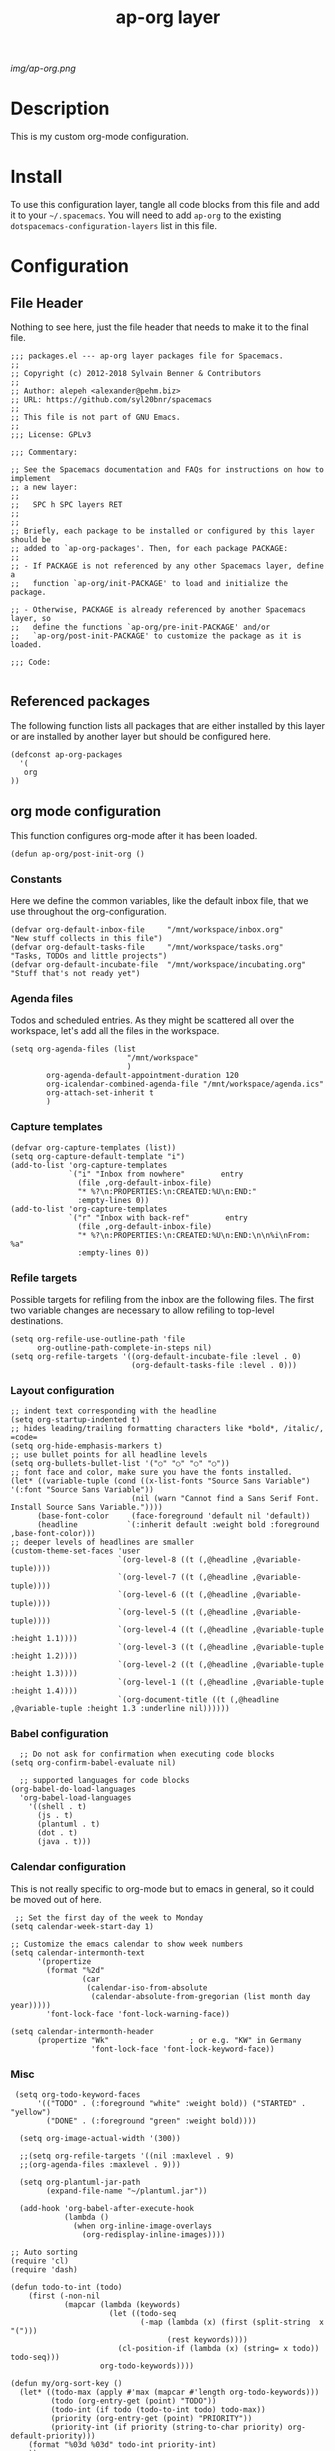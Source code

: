 #+TITLE: ap-org layer
# Document tags are separated with "|" char
# The example below contains 2 tags: "layer" and "web service"
# Avaliable tags are listed in <spacemacs_root>/.ci/spacedoc-cfg.edn
# under ":spacetools.spacedoc.config/valid-tags" section.
#+TAGS: layer|web service

# The maximum height of the logo should be 200 pixels.
[[img/ap-org.png]]

# TOC links should be GitHub style anchors.
* Description
This is my custom org-mode configuration.
* Install
To use this configuration layer, tangle all code blocks from this file and
add it to your =~/.spacemacs=. You will need to add =ap-org= to the existing
=dotspacemacs-configuration-layers= list in this file.
* Configuration
** File Header
Nothing to see here, just the file header that needs to make it to
the final file.
#+begin_src elisp :tangle packages.el
;;; packages.el --- ap-org layer packages file for Spacemacs.
;;
;; Copyright (c) 2012-2018 Sylvain Benner & Contributors
;;
;; Author: alepeh <alexander@pehm.biz>
;; URL: https://github.com/syl20bnr/spacemacs
;;
;; This file is not part of GNU Emacs.
;;
;;; License: GPLv3

;;; Commentary:

;; See the Spacemacs documentation and FAQs for instructions on how to implement
;; a new layer:
;;
;;   SPC h SPC layers RET
;;
;;
;; Briefly, each package to be installed or configured by this layer should be
;; added to `ap-org-packages'. Then, for each package PACKAGE:
;;
;; - If PACKAGE is not referenced by any other Spacemacs layer, define a
;;   function `ap-org/init-PACKAGE' to load and initialize the package.

;; - Otherwise, PACKAGE is already referenced by another Spacemacs layer, so
;;   define the functions `ap-org/pre-init-PACKAGE' and/or
;;   `ap-org/post-init-PACKAGE' to customize the package as it is loaded.

;;; Code:

#+end_src
** Referenced packages
The following function lists all packages that are either installed
by this layer or are installed by another layer but should be
configured here.
#+begin_src elisp :tangle packages.el
(defconst ap-org-packages
  '(
   org
))
#+end_src
** org mode configuration
This function configures org-mode after it has been loaded.
#+begin_src elisp :tangle packages.el
(defun ap-org/post-init-org ()
#+end_src
*** Constants
Here we define the common variables, like the default inbox file, that we use throughout the org-configuration.

#+begin_src elisp :tangle packages.el
(defvar org-default-inbox-file     "/mnt/workspace/inbox.org"         "New stuff collects in this file")
(defvar org-default-tasks-file     "/mnt/workspace/tasks.org"         "Tasks, TODOs and little projects")
(defvar org-default-incubate-file  "/mnt/workspace/incubating.org"   "Stuff that's not ready yet")
#+end_src
*** Agenda files
Todos and scheduled entries.
As they might be scattered all over the workspace, let's add all the files
in the workspace.
#+begin_src elisp :tangle packages.el
(setq org-agenda-files (list
                          "/mnt/workspace"
                          )
        org-agenda-default-appointment-duration 120
        org-icalendar-combined-agenda-file "/mnt/workspace/agenda.ics"
        org-attach-set-inherit t
        )
#+end_src
*** Capture templates
#+begin_src elisp :tangle packages.el
(defvar org-capture-templates (list))
(setq org-capture-default-template "i")
(add-to-list 'org-capture-templates
             `("i" "Inbox from nowhere"        entry
               (file ,org-default-inbox-file)
               "* %?\n:PROPERTIES:\n:CREATED:%U\n:END:"
               :empty-lines 0))
(add-to-list 'org-capture-templates
             `("r" "Inbox with back-ref"        entry
               (file ,org-default-inbox-file)
               "* %?\n:PROPERTIES:\n:CREATED:%U\n:END:\n\n%i\nFrom: %a"
               :empty-lines 0))
#+end_src
*** Refile targets
Possible targets for refiling from the inbox are the following files.
The first two variable changes are necessary to allow refiling to top-level destinations.
#+begin_src elisp :tangle packages.el
(setq org-refile-use-outline-path 'file
      org-outline-path-complete-in-steps nil)
(setq org-refile-targets '((org-default-incubate-file :level . 0)
                           (org-default-tasks-file :level . 0)))
#+end_src
*** Layout configuration
#+begin_src elisp :tangle packages.el
  ;; indent text corresponding with the headline
  (setq org-startup-indented t)
  ;; hides leading/trailing formatting characters like *bold*, /italic/, =code=
  (setq org-hide-emphasis-markers t)
  ;; use bullet points for all headline levels
  (setq org-bullets-bullet-list '("○" "○" "○" "○"))
  ;; font face and color, make sure you have the fonts installed.
  (let* ((variable-tuple (cond ((x-list-fonts "Source Sans Variable") '(:font "Source Sans Variable"))
                             (nil (warn "Cannot find a Sans Serif Font.  Install Source Sans Variable."))))
        (base-font-color     (face-foreground 'default nil 'default))
        (headline           `(:inherit default :weight bold :foreground ,base-font-color)))
  ;; deeper levels of headlines are smaller
  (custom-theme-set-faces 'user
                          `(org-level-8 ((t (,@headline ,@variable-tuple))))
                          `(org-level-7 ((t (,@headline ,@variable-tuple))))
                          `(org-level-6 ((t (,@headline ,@variable-tuple))))
                          `(org-level-5 ((t (,@headline ,@variable-tuple))))
                          `(org-level-4 ((t (,@headline ,@variable-tuple :height 1.1))))
                          `(org-level-3 ((t (,@headline ,@variable-tuple :height 1.2))))
                          `(org-level-2 ((t (,@headline ,@variable-tuple :height 1.3))))
                          `(org-level-1 ((t (,@headline ,@variable-tuple :height 1.4))))
                          `(org-document-title ((t (,@headline ,@variable-tuple :height 1.3 :underline nil))))))
#+end_src
*** Babel configuration
#+begin_src elisp :tangle packages.el 
    ;; Do not ask for confirmation when executing code blocks
  (setq org-confirm-babel-evaluate nil)

    ;; supported languages for code blocks
  (org-babel-do-load-languages
    'org-babel-load-languages
      '((shell . t)
        (js . t)
        (plantuml . t)
        (dot . t)
        (java . t)))
#+end_src
***  Calendar configuration
This is not really specific to org-mode but to emacs in general, so it could be moved out of here.
#+begin_src elisp :tangle packages.el
 ;; Set the first day of the week to Monday
(setq calendar-week-start-day 1)

;; Customize the emacs calendar to show week numbers
(setq calendar-intermonth-text
      '(propertize
        (format "%2d"
                (car
                 (calendar-iso-from-absolute
                  (calendar-absolute-from-gregorian (list month day year)))))
        'font-lock-face 'font-lock-warning-face))

(setq calendar-intermonth-header
      (propertize "Wk"                  ; or e.g. "KW" in Germany
                  'font-lock-face 'font-lock-keyword-face))
#+end_src
*** Misc
#+begin_src elisp :tangle packages.el
 (setq org-todo-keyword-faces
      '(("TODO" . (:foreground "white" :weight bold)) ("STARTED" . "yellow")
        ("DONE" . (:foreground "green" :weight bold))))

  (setq org-image-actual-width '(300))

  ;;(setq org-refile-targets '((nil :maxlevel . 9)
  ;;(org-agenda-files :maxlevel . 9)))

  (setq org-plantuml-jar-path
        (expand-file-name "~/plantuml.jar"))

  (add-hook 'org-babel-after-execute-hook
            (lambda ()
              (when org-inline-image-overlays
                (org-redisplay-inline-images))))
                
;; Auto sorting
(require 'cl)
(require 'dash)

(defun todo-to-int (todo)
    (first (-non-nil
            (mapcar (lambda (keywords)
                      (let ((todo-seq
                             (-map (lambda (x) (first (split-string  x "(")))
                                   (rest keywords)))) 
                        (cl-position-if (lambda (x) (string= x todo)) todo-seq)))
                    org-todo-keywords))))

(defun my/org-sort-key ()
  (let* ((todo-max (apply #'max (mapcar #'length org-todo-keywords)))
         (todo (org-entry-get (point) "TODO"))
         (todo-int (if todo (todo-to-int todo) todo-max))
         (priority (org-entry-get (point) "PRIORITY"))
         (priority-int (if priority (string-to-char priority) org-default-priority)))
    (format "%03d %03d" todo-int priority-int)
    ))

(defun my/org-sort-entries ()
  (interactive)
  (org-sort-entries nil ?f #'my/org-sort-key))


;; Export using Jekyll
(defun org-export-table-cell-starts-colgroup-p (table-cell info))
(defun org-export-table-cell-ends-colgroup-p (table-cell info))

(setq org-publish-project-alist
      '(
	("all-org-files-to-html"
         ;; Path to your org files.
         :base-directory "/mnt/workspace/"
         :base-extension "org"
         :publishing-function org-html-publish-to-html
         :publishing-directory "/mnt/workspace/exports/"
	)
        ("all-org-attachments"
         :base-directory "/mnt/workspace/data/"
         :base-extension "css\\|js\\|png\\|jpeg\\|jpg\\|gif\\|pdf\\|mp3\\|ogg"
         :publishing-directory "/mnt/workspace/exports/data/"
         :recursive t
         :publishing-function org-publish-attachment)
        ("all-org-and-attachments" :components ("all-org-files-to-html" "all-org-attachments"))
        ("rfk-jekyll-html"
         ;; Path to your org files.
         :base-directory "/mnt/workspace/rfk/web/"
         :base-extension "org"

         ;; Path to your Jekyll project.
         :publishing-directory "/mnt/workspace/rfk/jekyll/"
         :recursive t
         :publishing-function org-html-publish-to-html
         :headline-levels 4 
         :html-extension "html"
         :body-only t ;; Only export section between <body> </body>
         )
        ("rfk-jekyll-attachments"
         :base-directory "/mnt/workspace/rfk/web/"
         :base-extension "css\\|js\\|png\\|jpg\\|gif\\|pdf\\|mp3\\|ogg\\|swf\\|php"
         :publishing-directory "/mnt/workspace/rfk/jekyll/"
         :recursive t
         :publishing-function org-publish-attachment)
        ("rfk-jekyll-all" :components ("rfk-jekyll-html" "rfk-jekyll-attachments"))

        ("blog-jekyll-html"
         ;; Path to your org files.
         :base-directory "/mnt/workspace/alepeh/blog/source/"
         :base-extension "org"

         ;; Path to your Jekyll project.
         :publishing-directory "/mnt/workspace/alepeh/blog/jekyll/thinkspace/"
         :recursive t
         :publishing-function org-html-publish-to-html
         :headline-levels 4 
         :html-extension "html"
         :with-toc nil ;; Otherwise using headkines will break the layout
         :body-only t ;; Only export section between <body> </body>
         )
        ("blog-jekyll-attachments"
         :base-directory "/mnt/workspace/alepeh/blog/source/"
         :base-extension "css\\|js\\|png\\|jpg\\|gif\\|pdf\\|mp3\\|ogg\\|swf\\|php"
         :publishing-directory "/mnt/workspace/alepeh/blog/jekyll/thinkspace/"
         :recursive t
         :publishing-function org-publish-attachment)
        ("blog-jekyll-all" :components ("blog-jekyll-attachments" "blog-jekyll-html"))

        )
    )
  ;; In org 9.2 we need org-tempo to expand src and example blocks
  ;; they have been replaced with structure templates
  (require 'org-tempo)

  ;; org-journal configuration
  (setq org-journal-dir "/mnt/workspace/journal/")
#+end_src

#+begin_src elisp :tangle packages.el
  ) ;;ap-org/post-init-org ends here
#+end_src
* Key bindings

| Key Binding | Description    |
|-------------+----------------|
| ~SPC x x x~ | Does thing01   |

# Use GitHub URLs if you wish to link a Spacemacs documentation file or its heading.
# Examples:
# [[https://github.com/syl20bnr/spacemacs/blob/master/doc/VIMUSERS.org#sessions]]
# [[https://github.com/syl20bnr/spacemacs/blob/master/layers/%2Bfun/emoji/README.org][Link to Emoji layer README.org]]
# If space-doc-mode is enabled, Spacemacs will open a local copy of the linked file.
